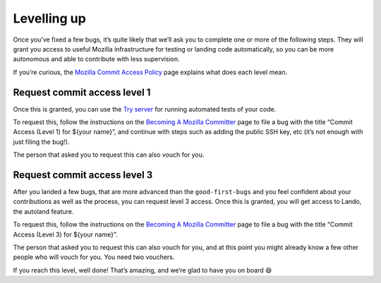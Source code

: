 Levelling up
============

Once you’ve fixed a few bugs, it’s quite likely that we’ll ask you to
complete one or more of the following steps. They will grant you access
to useful Mozilla infrastructure for testing or landing code
automatically, so you can be more autonomous and able to contribute with
less supervision.

If you’re curious, the `Mozilla Commit Access
Policy <https://www.mozilla.org/en-US/about/governance/policies/commit/access-policy/>`__
page explains what does each level mean.

Request commit access level 1
-----------------------------

Once this is granted, you can use the
`Try server <https://wiki.mozilla.org/ReleaseEngineering/TryServer>`__ for
running automated tests of your code.

To request this, follow the instructions on the `Becoming A Mozilla Committer <https://www.mozilla.org/en-US/about/governance/policies/commit/>`__ page
to file a bug with the title “Commit Access (Level 1) for ${your name}”,
and continue with steps such as adding the public SSH key, etc (it’s not
enough with just filing the bug!).

The person that asked you to request this can also vouch for you.

Request commit access level 3
-----------------------------

After you landed a few bugs, that are more advanced than the
``good-first-bugs`` and you feel confident about your contributions as
well as the process, you can request level 3 access. Once this is
granted, you will get access to Lando, the autoland feature.

To request this, follow the instructions on the `Becoming A Mozilla Committer <https://www.mozilla.org/en-US/about/governance/policies/commit/>`__ page
to file a bug with the title “Commit Access (Level 3) for ${your name}”.

The person that asked you to request this can also vouch for you, and at
this point you might already know a few other people who will vouch for
you. You need two vouchers.

If you reach this level, well done! That’s amazing, and we’re glad to
have you on board 😄
